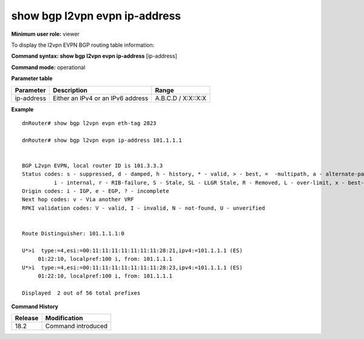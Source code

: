 show bgp l2vpn evpn ip-address
------------------------------

**Minimum user role:** viewer

To display the l2vpn EVPN BGP routing table information:



**Command syntax: show bgp l2vpn evpn ip-address**  [ip-address]

**Command mode:** operational



.. **Note**


**Parameter table**

+---------------------+-------------------------------------------------------------------------------------------------------------------------------------------------------------------+-------------------------------------------------------------+
| Parameter           | Description                                                                                                                                                       | Range                                                       |
+=====================+===================================================================================================================================================================+=============================================================+
| ip-address          | Either an IPv4 or an IPv6 address                                                                                                                                 |  A.B.C.D / X:X::X:X                                         |
+---------------------+-------------------------------------------------------------------------------------------------------------------------------------------------------------------+-------------------------------------------------------------+


**Example**
::

    dnRouter# show bgp l2vpn evpn eth-tag 2823

    dnRouter# show bgp l2vpn evpn ip-address 101.1.1.1


    BGP L2vpn EVPN, local router ID is 101.3.3.3
    Status codes: s - suppressed, d - damped, h - history, * - valid, > - best, =  -multipath, a - alternate-path,
              i - internal, r - RIB-failure, S - Stale, SL - LLGR Stale, R - Removed, L - over-limit, x - best-external
    Origin codes: i - IGP, e - EGP, ? - incomplete
    Next hop codes: v - Via another VRF
    RPKI validation codes: V - valid, I - invalid, N - not-found, U - unverified


    Route Distinguisher: 101.1.1.1:0

    U*>i  type:=4,esi:=00:11:11:11:11:11:11:11:28:21,ipv4:=101.1.1.1 (ES)
         01:22:10, localpref:100 i, from: 101.1.1.1
    U*>i  type:=4,esi:=00:11:11:11:11:11:11:11:28:23,ipv4:=101.1.1.1 (ES)
         01:22:10, localpref:100 i, from: 101.1.1.1

    Displayed  2 out of 56 total prefixes

.. **Help line:**

**Command History**

+---------+-----------------------------------+
| Release | Modification                      |
+=========+===================================+
| 18.2    | Command introduced                |
+---------+-----------------------------------+
